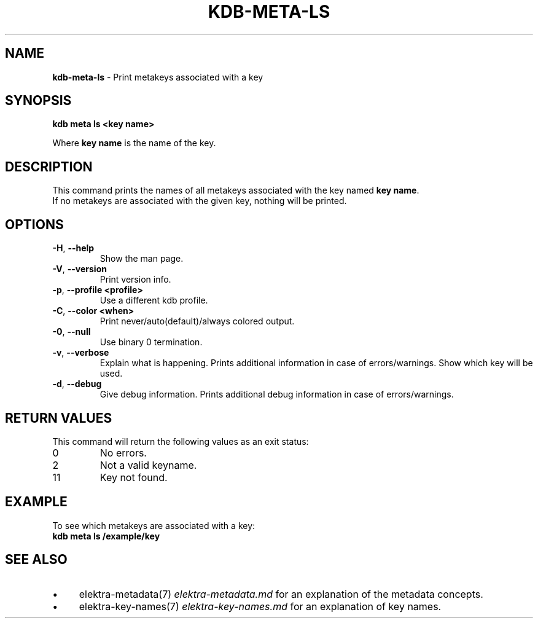 .\" generated with Ronn-NG/v0.10.1
.\" http://github.com/apjanke/ronn-ng/tree/0.10.1.pre3
.TH "KDB\-META\-LS" "1" "March 2023" ""
.SH "NAME"
\fBkdb\-meta\-ls\fR \- Print metakeys associated with a key
.SH "SYNOPSIS"
\fBkdb meta ls <key name>\fR
.P
Where \fBkey name\fR is the name of the key\.
.SH "DESCRIPTION"
This command prints the names of all metakeys associated with the key named \fBkey name\fR\.
.br
If no metakeys are associated with the given key, nothing will be printed\.
.br
.SH "OPTIONS"
.TP
\fB\-H\fR, \fB\-\-help\fR
Show the man page\.
.TP
\fB\-V\fR, \fB\-\-version\fR
Print version info\.
.TP
\fB\-p\fR, \fB\-\-profile <profile>\fR
Use a different kdb profile\.
.TP
\fB\-C\fR, \fB\-\-color <when>\fR
Print never/auto(default)/always colored output\.
.TP
\fB\-0\fR, \fB\-\-null\fR
Use binary 0 termination\.
.TP
\fB\-v\fR, \fB\-\-verbose\fR
Explain what is happening\. Prints additional information in case of errors/warnings\. Show which key will be used\.
.TP
\fB\-d\fR, \fB\-\-debug\fR
Give debug information\. Prints additional debug information in case of errors/warnings\.
.SH "RETURN VALUES"
This command will return the following values as an exit status:
.br
.TP
0
No errors\.
.TP
2
Not a valid keyname\.
.TP
11
Key not found\.
.SH "EXAMPLE"
To see which metakeys are associated with a key:
.br
\fBkdb meta ls /example/key\fR
.SH "SEE ALSO"
.IP "\(bu" 4
elektra\-metadata(7) \fIelektra\-metadata\.md\fR for an explanation of the metadata concepts\.
.IP "\(bu" 4
elektra\-key\-names(7) \fIelektra\-key\-names\.md\fR for an explanation of key names\.
.IP "" 0

